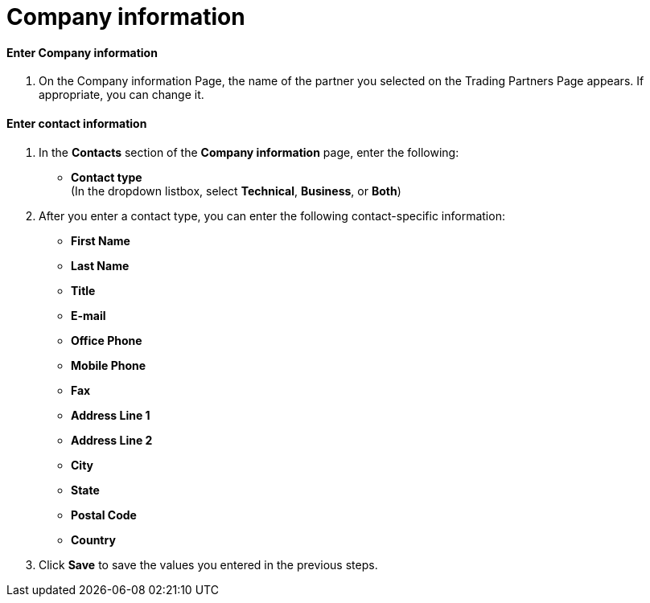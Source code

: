 = Company information

==== Enter Company information

. On the Company information Page, the name of the partner you selected on the Trading Partners Page appears. If appropriate, you can change it.

==== Enter contact information

. In the *Contacts* section of the *Company information* page, enter the following:

** *Contact type* +
(In the dropdown listbox, select *Technical*, *Business*, or *Both*)
. After you enter a contact type, you can enter the following contact-specific information:
** *First Name*
** *Last Name*
** *Title*
** *E-mail*
** *Office Phone*
** *Mobile Phone*
** *Fax*
** *Address Line 1*
** *Address Line 2*
** *City*
** *State*
** *Postal Code*
** *Country*

. Click *Save* to save the values you entered in the previous steps.